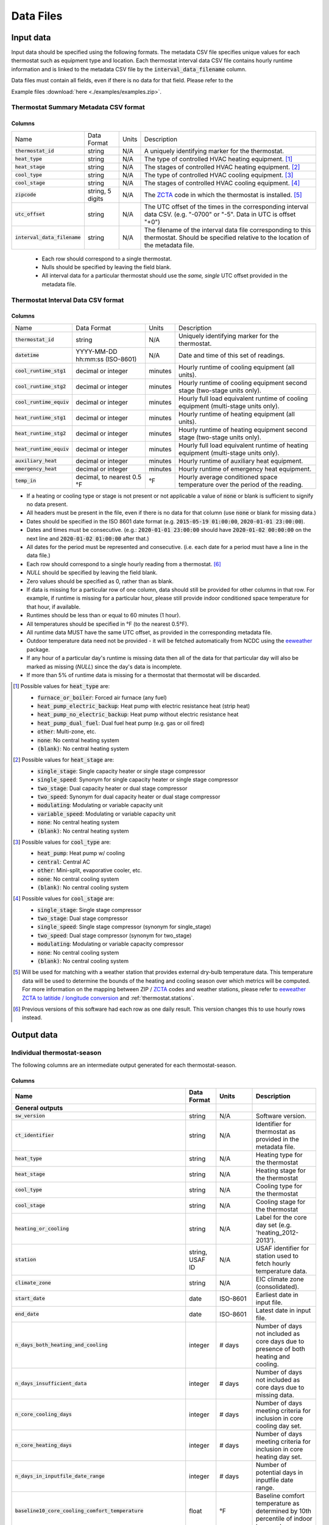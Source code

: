 Data Files
==========


.. _thermostat-input:

Input data
----------

Input data should be specified using the following formats. The metadata CSV file 
specifies unique values for each thermostat such as equipment type and location.
Each thermostat interval data CSV file contains hourly runtime information and is linked
to the metadata CSV file by the :code:`interval_data_filename` column.

Data files must contain all fields, even if there is no data for that field. Please refer to the 

Example files :download:`here <./examples/examples.zip>`.

Thermostat Summary Metadata CSV format
~~~~~~~~~~~~~~~~~~~~~~~~~~~~~~~~~~~~~~

Columns
```````

============================== ================ ===== ===========
Name                           Data Format      Units Description
------------------------------ ---------------- ----- -----------
:code:`thermostat_id`          string           N/A   A uniquely identifying marker for the thermostat.
:code:`heat_type`              string           N/A   The type of controlled HVAC heating equipment. [#]_ 
:code:`heat_stage`             string           N/A   The stages of controlled HVAC heating equipment. [#]_
:code:`cool_type`              string           N/A   The type of controlled HVAC cooling equipment. [#]_
:code:`cool_stage`             string           N/A   The stages of controlled HVAC cooling equipment. [#]_
:code:`zipcode`                string, 5 digits N/A   The `ZCTA`_ code in which the thermostat is installed. [#]_
:code:`utc_offset`             string           N/A   The UTC offset of the times in the corresponding interval data CSV. (e.g. "-0700" or "-5". Data in UTC is offset "+0")
:code:`interval_data_filename` string           N/A   The filename of the interval data file corresponding to this thermostat. Should be specified relative to the location of the metadata file.
============================== ================ ===== ===========

 - Each row should correspond to a single thermostat.
 - Nulls should be specified by leaving the field blank.
 - All interval data for a particular thermostat should use the *same, single*
   UTC offset provided in the metadata file.

Thermostat Interval Data CSV format
~~~~~~~~~~~~~~~~~~~~~~~~~~~~~~~~~~~

Columns
```````

============================ ================================ ======= ===========
Name                         Data Format                      Units   Description
---------------------------- -------------------------------- ------- -----------
:code:`thermostat_id`        string                           N/A     Uniquely identifying marker for the thermostat.
:code:`datetime`             YYYY-MM-DD hh:mm:ss (ISO-8601)   N/A     Date and time of this set of readings.
:code:`cool_runtime_stg1`    decimal or integer               minutes Hourly runtime of cooling equipment (all units).
:code:`cool_runtime_stg2`    decimal or integer               minutes Hourly runtime of cooling equipment second stage (two-stage units only).
:code:`cool_runtime_equiv`   decimal or integer               minutes Hourly full load equivalent runtime of cooling equipment (multi-stage units only).
:code:`heat_runtime_stg1`    decimal or integer               minutes Hourly runtime of heating equipment (all units).
:code:`heat_runtime_stg2`    decimal or integer               minutes Hourly runtime of heating equipment second stage (two-stage units only).
:code:`heat_runtime_equiv`   decimal or integer               minutes Hourly full load equivalent runtime of heating equipment (multi-stage units only).
:code:`auxiliary_heat`       decimal or integer               minutes Hourly runtime of auxiliary heat equipment.
:code:`emergency_heat`       decimal or integer               minutes Hourly runtime of emergency heat equipment.
:code:`temp_in`              decimal, to nearest 0.5 °F       °F      Hourly average conditioned space temperature over the period of the reading.
============================ ================================ ======= ===========

- If a heating or cooling type or stage is not present or not applicable a
  value of :code:`none` or blank is sufficient to signify no data present.
- All headers must be present in the file, even if there is no data for that
  column (use :code:`none` or blank for missing data.)
- Dates should be specified in the ISO 8601 date format (e.g. :code:`2015-05-19 01:00:00`, :code:`2020-01-01 23:00:00`).
- Dates and times must be consecutive. (e.g.: :code:`2020-01-01 23:00:00`
  should have :code:`2020-01-02 00:00:00` on the next line and :code:`2020-01-02 01:00:00` after that.)
- All dates for the period must be represented and consecutive. (i.e. each date for a period must have a line in the data file.)
- Each row should correspond to a single hourly reading from a thermostat. [#]_
- `NULL` should be specified by leaving the field blank.
- Zero values should be specified as 0, rather than as blank.
- If data is missing for a particular row of one column, data should still be
  provided for other columns in that row. For example, if runtime is missing
  for a particular hour, please still provide indoor conditioned space
  temperature for that hour, if available.
- Runtimes should be less than or equal to 60 minutes (1 hour).
- All temperatures should be specified in °F (to the nearest 0.5°F).
- All runtime data MUST have the same UTC offset, as provided in the
  corresponding metadata file.
- Outdoor temperature data need not be provided - it will be fetched
  automatically from NCDC using the `eeweather`_ package.
- If any hour of a particular day's runtime is missing data then all of the
  data for that particular day will also be marked as missing (`NULL`) since
  the day's data is incomplete.
- If more than 5% of runtime data is missing for a thermostat that thermostat
  will be discarded.

.. [#] Possible values for :code:`heat_type` are:

    - :code:`furnace_or_boiler`: Forced air furnace (any fuel)
    - :code:`heat_pump_electric_backup`: Heat pump with electric resistance heat (strip heat)
    - :code:`heat_pump_no_electric_backup`: Heat pump without electric resistance heat
    - :code:`heat_pump_dual_fuel`: Dual fuel heat pump (e.g. gas or oil fired)
    - :code:`other`: Multi-zone, etc.
    - :code:`none`: No central heating system
    - :code:`(blank)`: No central heating system

.. [#] Possible values for :code:`heat_stage` are:

    - :code:`single_stage`: Single capacity heater or single stage compressor
    - :code:`single_speed`: Synonym for single capacity heater or single stage compressor
    - :code:`two_stage`: Dual capacity heater or dual stage compressor
    - :code:`two_speed`: Synonym for dual capacity heater or dual stage compressor
    - :code:`modulating`: Modulating or variable capacity unit
    - :code:`variable_speed`: Modulating or variable capacity unit
    - :code:`none`: No central heating system
    - :code:`(blank)`: No central heating system

.. [#] Possible values for :code:`cool_type` are:

    - :code:`heat_pump`: Heat pump w/ cooling
    - :code:`central`: Central AC
    - :code:`other`: Mini-split, evaporative cooler, etc.
    - :code:`none`: No central cooling system
    - :code:`(blank)`: No central cooling system

.. [#] Possible values for :code:`cool_stage` are:

    - :code:`single_stage`: Single stage compressor
    - :code:`two_stage`: Dual stage compressor
    - :code:`single_speed`: Single stage compressor (synonym for single_stage)
    - :code:`two_speed`: Dual stage compressor (synonym for two_stage)
    - :code:`modulating`: Modulating or variable capacity compressor
    - :code:`none`: No central cooling system
    - :code:`(blank)`: No central cooling system

.. [#] Will be used for matching with a weather station that provides external
   dry-bulb temperature data. This temperature data will be used to determine
   the bounds of the heating and cooling season over which metrics will be
   computed. For more information on the mapping between ZIP / `ZCTA`_ codes and
   weather stations, please refer to `eeweather ZCTA to latitide / longitude conversion`_
   and :ref:`thermostat.stations`.

.. [#] Previous versions of this software had each row as one daily result. This version changes this to use hourly rows instead.

.. _thermostat-output:

Output data
-----------

Individual thermostat-season
~~~~~~~~~~~~~~~~~~~~~~~~~~~~

The following columns are an intermediate output generated for each thermostat-season.

Columns
```````

.. csv-table::
   :header: "Name", "Data Format", "Units", "Description"

   "**General outputs**"
   ":code:`sw_version`","string","N/A","Software version."
   ":code:`ct_identifier`","string","N/A","Identifier for thermostat as provided in the metadata file."
   ":code:`heat_type`","string","N/A","Heating type for the thermostat"
   ":code:`heat_stage`","string","N/A","Heating stage for the thermostat"
   ":code:`cool_type`","string","N/A","Cooling type for the thermostat"
   ":code:`cool_stage`","string","N/A","Cooling stage for the thermostat"
   ":code:`heating_or_cooling`","string","N/A","Label for the core day set (e.g. 'heating_2012-2013')."
   ":code:`station`","string, USAF ID","N/A","USAF identifier for station used to fetch hourly temperature data."
   ":code:`climate_zone`","string","N/A","EIC climate zone (consolidated)."
   ":code:`start_date`","date","ISO-8601","Earliest date in input file."
   ":code:`end_date`","date","ISO-8601","Latest date in input file."
   ":code:`n_days_both_heating_and_cooling`","integer","# days","Number of days not included as core days due to presence of both heating and cooling."
   ":code:`n_days_insufficient_data`","integer","# days","Number of days not included as core days due to missing data."
   ":code:`n_core_cooling_days`","integer","# days","Number of days meeting criteria for inclusion in core cooling day set."
   ":code:`n_core_heating_days`","integer","# days","Number of days meeting criteria for inclusion in core heating day set."
   ":code:`n_days_in_inputfile_date_range`","integer","# days","Number of potential days in inputfile date range."
   ":code:`baseline10_core_cooling_comfort_temperature`","float","°F","Baseline comfort temperature as determined by 10th percentile of indoor temperatures."
   ":code:`baseline90_core_cooling_comfort_temperature`","float","°F","Baseline comfort temperature as determined by 90th percentile of indoor temperatures."
   ":code:`regional_average_baseline_cooling_comfort_temperature`","float","°F","Baseline comfort temperature as determined by regional average."
   ":code:`regional_average_baseline_heating_comfort_temperature`","float","°F","Baseline comfort temperature as determined by regional average."
   "**Model outputs**"
   ":code:`percent_savings_baseline_percentile`","float","percent","Percent savings as given by hourly average CTD or HTD method with 10th or 90th percentile baseline"
   ":code:`avoided_daily_mean_core_day_runtime_baseline_percentile`","float","minutes","Avoided average daily runtime for core cooling days"
   ":code:`avoided_total_core_day_runtime_baseline_percentile`","float","minutes","Avoided total runtime for core cooling days"
   ":code:`baseline_daily_mean_core_day_runtime_baseline_percentile`","float","minutes","Baseline average daily runtime for core cooling days"
   ":code:`baseline_total_core_day_runtime_baseline_percentile`","float","minutes","Baseline total runtime for core cooling days"
   ":code:`percent_savings_baseline_regional`","float","percent","Percent savings as given by hourly average CTD or HTD method with 10th or 90th percentile regional baseline"
   ":code:`avoided_daily_mean_core_day_runtime_baseline_regional`","float","minutes","Avoided average daily runtime for core cooling days"
   ":code:`avoided_total_core_day_runtime_baseline_regional`","float","minutes","Avoided total runtime for core cooling days"
   ":code:`baseline_daily_mean_core_day_runtime_baseline_regional`","float","minutes","Baseline average daily runtime for core cooling days"
   ":code:`baseline_total_core_day_runtime_baseline_regional`","float","minutes","Baseline total runtime for core cooling days"
   ":code:`mean_demand`","float","°F","Average cooling demand"
   ":code:`alpha`","float","minutes/Δ°F","The fitted slope of cooling runtime to demand regression"
   ":code:`tau`","float","°F","The fitted intercept of cooling runtime to demand regression"
   ":code:`mean_sq_err`","float","N/A","Mean squared error of regression"
   ":code:`root_mean_sq_err`","float","N/A","Root mean squared error of regression"
   ":code:`cv_root_mean_sq_err`","float","N/A","Coefficient of variation of root mean squared error of regression"
   ":code:`mean_abs_err`","float","N/A","Mean absolute error"
   ":code:`mean_abs_pct_err`","float","N/A","Mean absolute percent error"
   "**Runtime outputs**"
   ":code:`total_core_cooling_runtime`","float","minutes","Total core cooling equipment runtime"
   ":code:`total_core_heating_runtime`","float","minutes","Total core heating equipment runtime"
   ":code:`total_auxiliary_heating_core_day_runtime`","float","minutes","Total core auxiliary heating equipment runtime"
   ":code:`total_emergency_heating_core_day_runtime`","float","minutes","Total core emergency heating equipment runtime"
   ":code:`daily_mean_core_cooling_runtime`","float","minutes","Average daily core cooling runtime"
   ":code:`daily_mean_core_heating_runtime`","float","minutes","Average daily core cooling runtime"
   "**Core mean temperatures**"
   ":code:`core_cooling_days_mean_indoor_temperature`","float","°F","Mean of core cooling days indoor temperature"
   ":code:`core_cooling_days_mean_outdoor_temperature`","float","°F","Mean of core cooling days outdoor temperature"
   ":code:`core_heating_days_mean_indoor_temperature`","float","°F","Mean of heating days indoor temperature"
   ":code:`core_heating_days_mean_outdoor_temperature`","float","°F","Mean of heating days outdoor temperature"
   ":code:`core_mean_indoor_temperature`","float","°F","Mean of indoor temperature"
   ":code:`core_mean_outdoor_temperature`","float","°F","Mean of outdoor temperature"
   "**Resistance heat outputs**"
   ":code:`rhu1_00F_to_05F`","decmial","0.0=0%, 1.0=100%","Resistance heat utilization for hourly temperature bin :math:`0 \leq T_{out} < 5`"
   ":code:`rhu1_05F_to_10F`","decmial","0.0=0%, 1.0=100%","Resistance heat utilization for hourly temperature bin :math:`5 \leq T_{out} < 10`"
   ":code:`rhu1_10F_to_15F`","decmial","0.0=0%, 1.0=100%","Resistance heat utilization for hourly temperature bin :math:`10 \leq T_{out} < 15`"
   ":code:`rhu1_15F_to_20F`","decmial","0.0=0%, 1.0=100%","Resistance heat utilization for hourly temperature bin :math:`15 \leq T_{out} < 20`"
   ":code:`rhu1_20F_to_25F`","decmial","0.0=0%, 1.0=100%","Resistance heat utilization for hourly temperature bin :math:`20 \leq T_{out} < 25`"
   ":code:`rhu1_25F_to_30F`","decmial","0.0=0%, 1.0=100%","Resistance heat utilization for hourly temperature bin :math:`25 \leq T_{out} < 30`"
   ":code:`rhu1_30F_to_35F`","decmial","0.0=0%, 1.0=100%","Resistance heat utilization for hourly temperature bin :math:`30 \leq T_{out} < 35`"
   ":code:`rhu1_35F_to_40F`","decmial","0.0=0%, 1.0=100%","Resistance heat utilization for hourly temperature bin :math:`35 \leq T_{out} < 40`"
   ":code:`rhu1_40F_to_45F`","decmial","0.0=0%, 1.0=100%","Resistance heat utilization for hourly temperature bin :math:`40 \leq T_{out} < 45`"
   ":code:`rhu1_45F_to_50F`","decmial","0.0=0%, 1.0=100%","Resistance heat utilization for hourly temperature bin :math:`45 \leq T_{out} < 50`"
   ":code:`rhu1_50F_to_55F`","decmial","0.0=0%, 1.0=100%","Resistance heat utilization for hourly temperature bin :math:`50 \leq T_{out} < 55`"
   ":code:`rhu1_55F_to_60F`","decmial","0.0=0%, 1.0=100%","Resistance heat utilization for hourly temperature bin :math:`55 \leq T_{out} < 60`"
   ":code:`rhu1_30F_to_45F`","decmial","0.0=0%, 1.0=100%","Resistance heat utilization for hourly temperature bin :math:`30 \leq T_{out} < 45`"
   ":code:`rhu2_00F_to_05F`","decmial","0.0=0%, 1.0=100%","RHU2 filtered resistance heat utilization for hourly temperature bin :math:`0 \leq T_{out} < 5`"
   ":code:`rhu2_05F_to_10F`","decmial","0.0=0%, 1.0=100%","RHU2 filtered resistance heat utilization for hourly temperature bin :math:`5 \leq T_{out} < 10`"
   ":code:`rhu2_10F_to_15F`","decmial","0.0=0%, 1.0=100%","RHU2 filtered resistance heat utilization for hourly temperature bin :math:`10 \leq T_{out} < 15`"
   ":code:`rhu2_15F_to_20F`","decmial","0.0=0%, 1.0=100%","RHU2 filtered resistance heat utilization for hourly temperature bin :math:`15 \leq T_{out} < 20`"
   ":code:`rhu2_20F_to_25F`","decmial","0.0=0%, 1.0=100%","RHU2 filtered resistance heat utilization for hourly temperature bin :math:`20 \leq T_{out} < 25`"
   ":code:`rhu2_25F_to_30F`","decmial","0.0=0%, 1.0=100%","RHU2 filtered resistance heat utilization for hourly temperature bin :math:`25 \leq T_{out} < 30`"
   ":code:`rhu2_30F_to_35F`","decmial","0.0=0%, 1.0=100%","RHU2 filtered resistance heat utilization for hourly temperature bin :math:`30 \leq T_{out} < 35`"
   ":code:`rhu2_35F_to_40F`","decmial","0.0=0%, 1.0=100%","RHU2 filtered resistance heat utilization for hourly temperature bin :math:`35 \leq T_{out} < 40`"
   ":code:`rhu2_40F_to_45F`","decmial","0.0=0%, 1.0=100%","RHU2 filtered resistance heat utilization for hourly temperature bin :math:`40 \leq T_{out} < 45`"
   ":code:`rhu2_45F_to_50F`","decmial","0.0=0%, 1.0=100%","RHU2 filtered resistance heat utilization for hourly temperature bin :math:`45 \leq T_{out} < 50`"
   ":code:`rhu2_50F_to_55F`","decmial","0.0=0%, 1.0=100%","RHU2 filtered resistance heat utilization for hourly temperature bin :math:`50 \leq T_{out} < 55`"
   ":code:`rhu2_55F_to_60F`","decmial","0.0=0%, 1.0=100%","RHU2 filtered resistance heat utilization for hourly temperature bin :math:`55 \leq T_{out} < 60`"
   ":code:`rhu2_30F_to_45F`","decmial","0.0=0%, 1.0=100%","RHU2 filtered resistance heat utilization for hourly temperature bin :math:`30 \leq T_{out} < 45`"
   ":code:`rhu2IQFLT_00F_to_05F`","decmial","0.0=0%, 1.0=100%","RHU2 IQR filtered resistance heat utilization for hourly temperature bin :math:`0 \leq T_{out} < 5`"
   ":code:`rhu2IQFLT_05F_to_10F`","decmial","0.0=0%, 1.0=100%","RHU2 IQR filtered resistance heat utilization for hourly temperature bin :math:`5 \leq T_{out} < 10`"
   ":code:`rhu2IQFLT_10F_to_15F`","decmial","0.0=0%, 1.0=100%","RHU2 IQR filtered resistance heat utilization for hourly temperature bin :math:`10 \leq T_{out} < 15`"
   ":code:`rhu2IQFLT_15F_to_20F`","decmial","0.0=0%, 1.0=100%","RHU2 IQR filtered resistance heat utilization for hourly temperature bin :math:`15 \leq T_{out} < 20`"
   ":code:`rhu2IQFLT_20F_to_25F`","decmial","0.0=0%, 1.0=100%","RHU2 IQR filtered resistance heat utilization for hourly temperature bin :math:`20 \leq T_{out} < 25`"
   ":code:`rhu2IQFLT_25F_to_30F`","decmial","0.0=0%, 1.0=100%","RHU2 IQR filtered resistance heat utilization for hourly temperature bin :math:`25 \leq T_{out} < 30`"
   ":code:`rhu2IQFLT_30F_to_35F`","decmial","0.0=0%, 1.0=100%","RHU2 IQR filtered resistance heat utilization for hourly temperature bin :math:`30 \leq T_{out} < 35`"
   ":code:`rhu2IQFLT_35F_to_40F`","decmial","0.0=0%, 1.0=100%","RHU2 IQR filtered resistance heat utilization for hourly temperature bin :math:`35 \leq T_{out} < 40`"
   ":code:`rhu2IQFLT_40F_to_45F`","decmial","0.0=0%, 1.0=100%","RHU2 IQR filtered resistance heat utilization for hourly temperature bin :math:`40 \leq T_{out} < 45`"
   ":code:`rhu2IQFLT_45F_to_50F`","decmial","0.0=0%, 1.0=100%","RHU2 IQR filtered resistance heat utilization for hourly temperature bin :math:`45 \leq T_{out} < 50`"
   ":code:`rhu2IQFLT_50F_to_55F`","decmial","0.0=0%, 1.0=100%","RHU2 IQR filtered resistance heat utilization for hourly temperature bin :math:`50 \leq T_{out} < 55`"
   ":code:`rhu2IQFLT_55F_to_60F`","decmial","0.0=0%, 1.0=100%","RHU2 IQR filtered resistance heat utilization for hourly temperature bin :math:`55 \leq T_{out} < 60`"
   ":code:`rhu2IQFLT_30F_to_45F`","decmial","0.0=0%, 1.0=100%","RHU2 IQR filtered resistance heat utilization for hourly temperature bin :math:`30 \leq T_{out} < 45`"


.. _thermostat-output-statistics:

Summary Statistics
~~~~~~~~~~~~~~~~~~

For each real- or integer-valued column ("###") from the individual thermostat-season
output, the following summary statistics are generated.

(For readability, these columns are actually rows.)

Columns
```````

.. csv-table::
   :header: "Name", "Description"

   ":code:`###_n`","Number of samples"
   ":code:`###_upper_bound_95_perc_conf`","95% confidence upper bound on mean value"
   ":code:`###_mean`","Mean value"
   ":code:`###_lower_bound_95_perc_conf`","95% confidence lower bound on mean value"
   ":code:`###_sem`","Standard error of the mean"
   ":code:`###_1q`","q1 (q=quantile)"
   ":code:`###_2.5q`","q2.5"
   ":code:`###_5q`","q5"
   ":code:`###_10q`","q10"
   ":code:`###_15q`","q15"
   ":code:`###_20q`","q20"
   ":code:`###_25q`","q25"
   ":code:`###_30q`","q30"
   ":code:`###_35q`","q35"
   ":code:`###_40q`","q40"
   ":code:`###_45q`","q45"
   ":code:`###_50q`","q50"
   ":code:`###_55q`","q55"
   ":code:`###_60q`","q60"
   ":code:`###_65q`","q65"
   ":code:`###_70q`","q70"
   ":code:`###_75q`","q75"
   ":code:`###_80q`","q80"
   ":code:`###_85q`","q85"
   ":code:`###_90q`","q90"
   ":code:`###_95q`","q95"
   ":code:`###_98q`","q98"
   ":code:`###_99q`","q99"

The following general columns are also output:

Columns
```````

.. csv-table::
   :header: "Name", "Description"

   ":code:`sw_version`","Software version"
   ":code:`product_id`","Alphanumeric product identifier"
   ":code:`n_thermostat_core_day_sets_total`","Number of relevant rows from thermostat module output before filtering"
   ":code:`n_thermostat_core_day_sets_kept`","Number of relevant rows from thermostat module not filtered out"
   ":code:`n_thermostat_core_day_sets_discarded`","Number of relevant rows from thermostat module filtered out"


.. _thermostat-output-certification:

Certification File
~~~~~~~~~~~~~~~~~~

The following file is output for certification:

Columns
```````

.. csv-table::
   :header: "Name", "Description"

    ":code:`product_id`","Product ID"
    ":code:`sw_version`","Software Version"
    ":code:`metric`","Metric (:code:`percent_savings_baseline_percentile` or :code:`rhu_30F_to_45F`)"
    ":code:`filter`","Filter Used (:code:`tau_cvrmse_savings_p01`)"
    ":code:`region`","Region (:code:`national_weighted_mean` or :code:`all`)"
    ":code:`statistic`","Statistic (:code:`lower_bound_95` (95% confidence lower bound on mean value), :code:`q20` (20th percentile) or :code:`upper_bound_95` (95% confidence upper bound on mean value))"
    ":code:`season`","Season (:code:`heating` or :code:`cooling`)"
    ":code:`value`","Value"

National weighted percent savings are computed by weighted average of percent savings results
grouped by climate zone. Heavier weights are applied to results in climate
zones which tend to have longer runtimes. Weightings used are
available :download:`for download <../thermostat/resources/NationalAverageClimateZoneWeightings.csv>`.

.. _ZCTA: http://www.census.gov/programs-surveys/geography/guidance/geo-areas/zctas.html
.. _eeweather ZCTA to latitide / longitude conversion: http://eeweather.openee.io/en/latest/advanced.html#zcta-to-latitude-longitude-conversion
.. _eeweather: http://eeweather.openee.io/en/latest/index.html 

.. _thermostat-import-errors:

Thermostat Import Errors
~~~~~~~~~~~~~~~~~~~~~~~~

The following file is output for any thermostat import or creation errors:

Columns
```````

.. csv-table::
   :header: "Name", "Description"

    ":code:`thermostat_id`", "Thermostat ID"
    ":code:`error`", "Error message for the thermostat"
